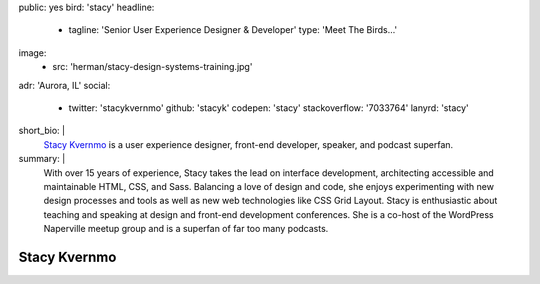 public: yes
bird: 'stacy'
headline:
  - tagline: 'Senior User Experience Designer & Developer'
    type: 'Meet The Birds…'
image:
  - src: 'herman/stacy-design-systems-training.jpg'
adr: 'Aurora, IL'
social:
  - twitter: 'stacykvernmo'
    github: 'stacyk'
    codepen: 'stacy'
    stackoverflow: '7033764'
    lanyrd: 'stacy'
short_bio: |
  `Stacy Kvernmo`_
  is a user experience designer,
  front-end developer,
  speaker,
  and podcast superfan.

  .. _Stacy Kvernmo: /authors/stacy/
summary: |
  With over 15 years of experience,
  Stacy takes the lead on interface development,
  architecting accessible and maintainable
  HTML, CSS, and Sass.
  Balancing a love of design and code,
  she enjoys experimenting with new design processes and tools
  as well as new web technologies like CSS Grid Layout.
  Stacy is enthusiastic about teaching and speaking
  at design and front-end development conferences.
  She is a co-host of the WordPress Naperville meetup group
  and is a superfan of far too many podcasts.


Stacy Kvernmo
=============
